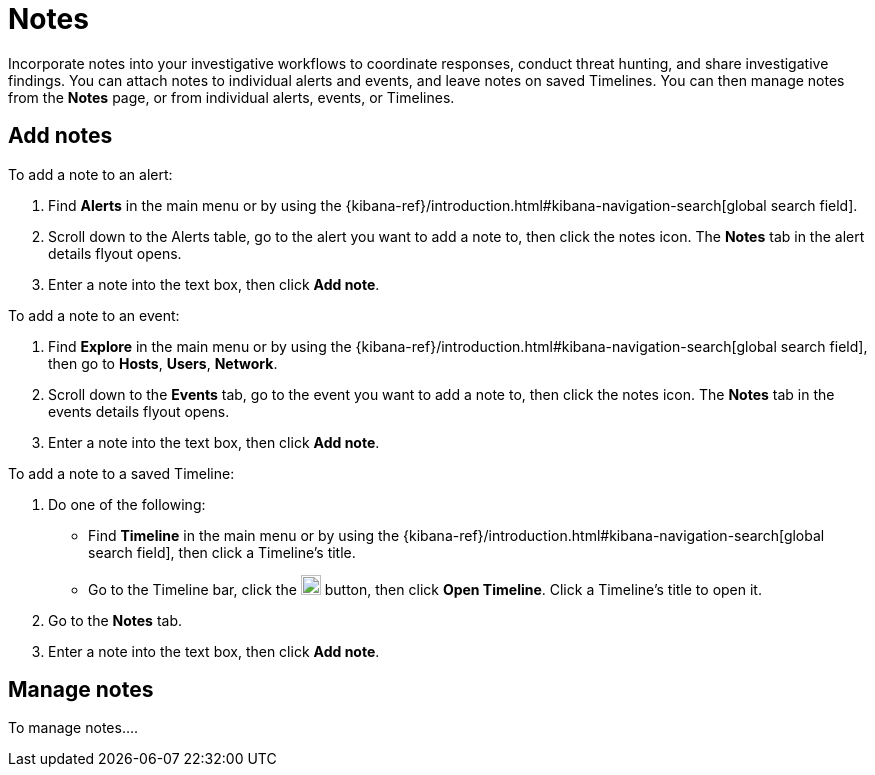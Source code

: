 [[add-manage-notes]]
= Notes

Incorporate notes into your investigative workflows to coordinate responses, conduct threat hunting, and share investigative findings. You can attach notes to individual alerts and events, and leave notes on saved Timelines. You can then manage notes from the **Notes** page, or from individual alerts, events, or Timelines.

== Add notes 

To add a note to an alert: 

. Find **Alerts** in the main menu or by using the {kibana-ref}/introduction.html#kibana-navigation-search[global search field].
. Scroll down to the Alerts table, go to the alert you want to add a note to, then click the notes icon. The **Notes** tab in the alert details flyout opens.
. Enter a note into the text box, then click **Add note**.

To add a note to an event: 

. Find **Explore** in the main menu or by using the {kibana-ref}/introduction.html#kibana-navigation-search[global search field], then go to **Hosts**, **Users**, **Network**.
. Scroll down to the **Events** tab, go to the event you want to add a note to, then click the notes icon. The **Notes** tab in the events details flyout opens.
. Enter a note into the text box, then click **Add note**.

To add a note to a saved Timeline:

. Do one of the following:
** Find **Timeline** in the main menu or by using the {kibana-ref}/introduction.html#kibana-navigation-search[global search field], then click a Timeline's title. 
** Go to the Timeline bar, click the image:images/add-new-timeline-button.png[Click the add new button,20,20] button, then click **Open Timeline**. Click a Timeline's title to open it.
. Go to the **Notes** tab.
. Enter a note into the text box, then click **Add note**.

== Manage notes 

To manage notes....



